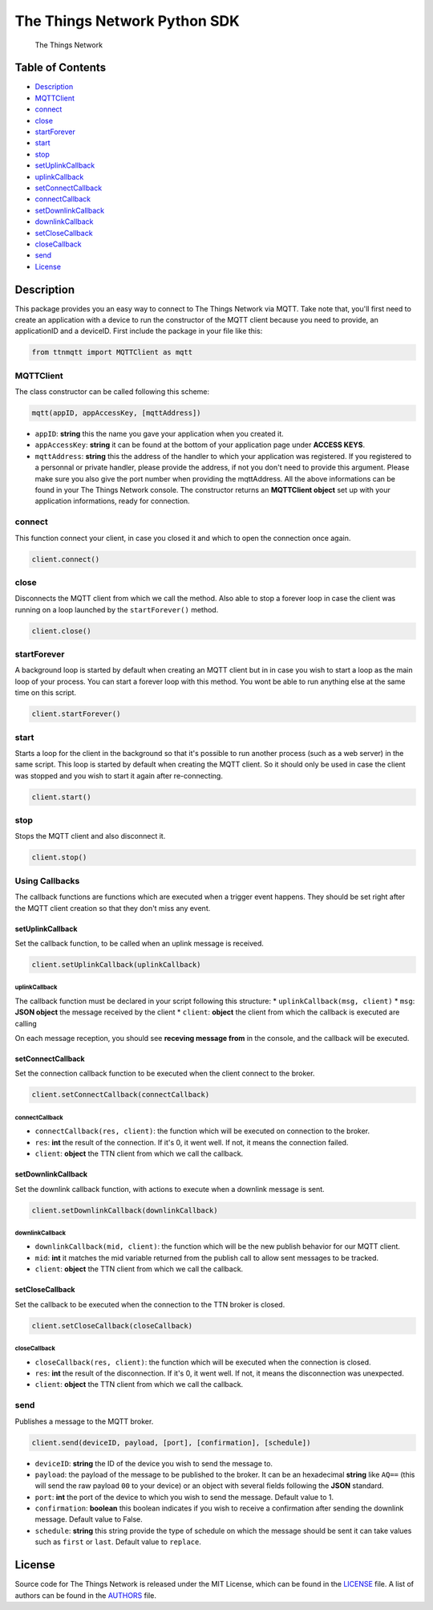 The Things Network Python SDK
=============================

|Build Status|

.. figure:: https://thethings.blob.core.windows.net/ttn/logo.svg
   :alt: The Things Network

   The Things Network

Table of Contents
-----------------

-  `Description <#description>`__
-  `MQTTClient <#mqttclient>`__
-  `connect <#connect>`__
-  `close <#close>`__
-  `startForever <#startforever>`__
-  `start <#start>`__
-  `stop <#stop>`__
-  `setUplinkCallback <#setuplinkcallback>`__
-  `uplinkCallback <#uplinkcallback>`__
-  `setConnectCallback <#setconnectcallback>`__
-  `connectCallback <#connectcallback>`__
-  `setDownlinkCallback <#setpublishcallback>`__
-  `downlinkCallback <#publishcallback>`__
-  `setCloseCallback <#setclosecallback>`__
-  `closeCallback <#closecallback>`__
-  `send <#send>`__
-  `License <#license>`__

Description
-----------

This package provides you an easy way to connect to The Things Network
via MQTT. Take note that, you'll first need to create an application
with a device to run the constructor of the MQTT client because you need
to provide, an applicationID and a deviceID. First include the package
in your file like this:

.. code:: python

    from ttnmqtt import MQTTClient as mqtt

MQTTClient
~~~~~~~~~~

The class constructor can be called following this scheme:

.. code:: python

    mqtt(appID, appAccessKey, [mqttAddress])

-  ``appID``: **string** this the name you gave your application when
   you created it.
-  ``appAccessKey``: **string** it can be found at the bottom of your
   application page under **ACCESS KEYS**.
-  ``mqttAddress``: **string** this the address of the handler to which
   your application was registered. If you registered to a personnal or
   private handler, please provide the address, if not you don't need to
   provide this argument. Please make sure you also give the port number
   when providing the mqttAddress. All the above informations can be
   found in your The Things Network console. The constructor returns an
   **MQTTClient object** set up with your application informations,
   ready for connection.

connect
~~~~~~~

This function connect your client, in case you closed it and which to
open the connection once again.

.. code:: python

    client.connect()

close
~~~~~

Disconnects the MQTT client from which we call the method. Also able to
stop a forever loop in case the client was running on a loop launched by
the ``startForever()`` method.

.. code:: python

    client.close()

startForever
~~~~~~~~~~~~

A background loop is started by default when creating an MQTT client but
in in case you wish to start a loop as the main loop of your process.
You can start a forever loop with this method. You wont be able to run
anything else at the same time on this script.

.. code:: python

    client.startForever()

start
~~~~~

Starts a loop for the client in the background so that it's possible to
run another process (such as a web server) in the same script. This loop
is started by default when creating the MQTT client. So it should only
be used in case the client was stopped and you wish to start it again
after re-connecting.

.. code:: python

    client.start()

stop
~~~~

Stops the MQTT client and also disconnect it.

.. code:: python

    client.stop()

Using Callbacks
~~~~~~~~~~~~~~~

The callback functions are functions which are executed when a trigger
event happens. They should be set right after the MQTT client creation
so that they don't miss any event.

setUplinkCallback
^^^^^^^^^^^^^^^^^

Set the callback function, to be called when an uplink message is
received.

.. code:: python

    client.setUplinkCallback(uplinkCallback)

uplinkCallback
''''''''''''''

The callback function must be declared in your script following this
structure: \* ``uplinkCallback(msg, client)`` \* ``msg``: **JSON
object** the message received by the client \* ``client``: **object**
the client from which the callback is executed are calling

On each message reception, you should see **receving message from** in
the console, and the callback will be executed.

setConnectCallback
^^^^^^^^^^^^^^^^^^

Set the connection callback function to be executed when the client
connect to the broker.

.. code:: python

    client.setConnectCallback(connectCallback)

connectCallback
'''''''''''''''

-  ``connectCallback(res, client)``: the function which will be executed
   on connection to the broker.
-  ``res``: **int** the result of the connection. If it's 0, it went
   well. If not, it means the connection failed.
-  ``client``: **object** the TTN client from which we call the
   callback.

setDownlinkCallback
^^^^^^^^^^^^^^^^^^^

Set the downlink callback function, with actions to execute when a
downlink message is sent.

.. code:: python

    client.setDownlinkCallback(downlinkCallback)

downlinkCallback
''''''''''''''''

-  ``downlinkCallback(mid, client)``: the function which will be the new
   publish behavior for our MQTT client.
-  ``mid``: **int** it matches the mid variable returned from the
   publish call to allow sent messages to be tracked.
-  ``client``: **object** the TTN client from which we call the
   callback.

setCloseCallback
^^^^^^^^^^^^^^^^

Set the callback to be executed when the connection to the TTN broker is
closed.

.. code:: python

    client.setCloseCallback(closeCallback)

closeCallback
'''''''''''''

-  ``closeCallback(res, client)``: the function which will be executed
   when the connection is closed.
-  ``res``: **int** the result of the disconnection. If it's 0, it went
   well. If not, it means the disconnection was unexpected.
-  ``client``: **object** the TTN client from which we call the
   callback.

send
~~~~

Publishes a message to the MQTT broker.

.. code:: python

    client.send(deviceID, payload, [port], [confirmation], [schedule])

-  ``deviceID``: **string** the ID of the device you wish to send the
   message to.
-  ``payload``: the payload of the message to be published to the
   broker. It can be an hexadecimal **string** like ``AQ==`` (this will
   send the raw payload ``00`` to your device) or an object with several
   fields following the **JSON** standard.
-  ``port``: **int** the port of the device to which you wish to send
   the message. Default value to 1.
-  ``confirmation``: **boolean** this boolean indicates if you wish to
   receive a confirmation after sending the downlink message. Default
   value to False.
-  ``schedule``: **string** this string provide the type of schedule on
   which the message should be sent it can take values such as ``first``
   or ``last``. Default value to ``replace``.

License
-------

Source code for The Things Network is released under the MIT License,
which can be found in the `LICENSE <LICENSE>`__ file. A list of authors
can be found in the `AUTHORS <AUTHORS>`__ file.

.. |Build Status| image:: https://travis-ci.org/TheThingsNetwork/python-app-sdk.svg?branch=master
   :target: https://travis-ci.org/TheThingsNetwork/python-app-sdk
